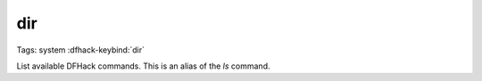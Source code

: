 dir
===

Tags: system
:dfhack-keybind:`dir`

List available DFHack commands. This is an alias of the `ls` command.
